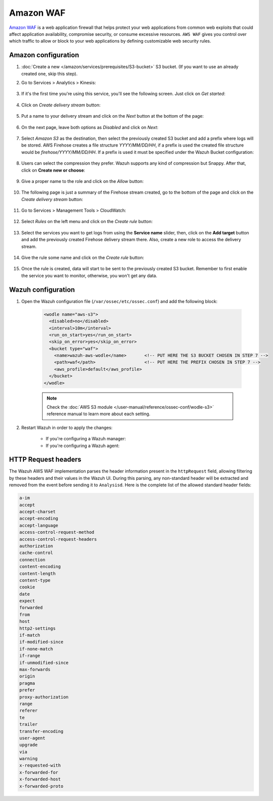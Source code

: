 
.. Copyright (C) 2015, Wazuh, Inc.

.. meta::
  :description: Amazon WAF is a web application firewall that helps protect your web applications from common web exploits. Learn how to use Amazon WAF with Wazuh here.

.. _amazon_waf:

Amazon WAF
==========

`Amazon WAF <https://aws.amazon.com/waf/>`_ is a web application firewall that helps protect your web applications from common web exploits that could affect application availability, compromise security, or consume excessive resources. ``AWS WAF`` gives you control over which traffic to allow or block to your web applications by defining customizable web security rules. 

Amazon configuration
--------------------

#. :doc:`Create a new </amazon/services/prerequisites/S3-bucket>` S3 bucket. (If you want to use an already created one, skip this step).

#. Go to Services > Analytics > Kinesis:

    .. thumbnail::  ../../../images/aws/aws-create-firehose-4.png
      :align: center
      :width: 70%

#. If it's the first time you're using this service, you'll see the following screen. Just click on *Get started*:

    .. thumbnail::  ../../../images/aws/aws-create-firehose-4.1.png
      :align: center
      :width: 70%

#. Click on *Create delivery stream* button:

    .. thumbnail::  ../../../images/aws/aws-create-firehose-5.png
      :align: center
      :width: 70%

#. Put a name to your delivery stream and click on the *Next* button at the bottom of the page:

    .. thumbnail::  ../../../images/aws/aws-create-firehose-6.png
      :align: center
      :width: 70%

#. On the next page, leave both options as *Disabled* and click on *Next*:

    .. thumbnail::  ../../../images/aws/aws-create-firehose-7.png
      :align: center
      :width: 70%

#. Select *Amazon S3* as the destination, then select the previously created S3 bucket and add a prefix where logs will be stored. AWS Firehose creates a file structure *YYYY/MM/DD/HH*, if a prefix is used the created file structure would be *firehose/YYYY/MM/DD/HH*. If a prefix is used it must be specified under the Wazuh Bucket configuration:

    .. thumbnail::  ../../../images/aws/aws-create-firehose-8.png
      :align: center
      :width: 70%

#. Users can select the compression they prefer. Wazuh supports any kind of compression but Snappy. After that, click on **Create new or choose**:

    .. thumbnail::  ../../../images/aws/aws-create-firehose-9.png
      :align: center
      :width: 70%

#. Give a proper name to the role and click on the *Allow* button:

    .. thumbnail::   ../../../images/aws/aws-create-firehose-10.png
      :align: center
      :width: 70%

#. The following page is just a summary of the Firehose stream created, go to the bottom of the page and click on the *Create delivery stream* button:

    .. thumbnail::  ../../../images/aws/aws-create-firehose-11.png
      :align: center
      :width: 70%

#. Go to Services > Management Tools > CloudWatch:

    .. thumbnail::  ../../../images/aws/aws-create-firehose-12.png
      :align: center
      :width: 70%

#. Select *Rules* on the left menu and click on the *Create rule* button:

    .. thumbnail::  ../../../images/aws/aws-create-firehose-13.png
      :align: center
      :width: 70%

#. Select the services you want to get logs from using the **Service name** slider, then, click on the **Add target** button and add the previously created Firehose delivery stream there. Also, create a new role to access the delivery stream.

    .. thumbnail:: ../../../images/aws/aws-create-firehose-14.png
      :align: center
      :width: 70%

#. Give the rule some name and click on the *Create rule* button:

    .. thumbnail::  ../../../images/aws/aws-create-firehose-15.png
      :align: center
      :width: 70%

#. Once the rule is created, data will start to be sent to the previously created S3 bucket. Remember to first enable the service you want to monitor, otherwise, you won't get any data.

Wazuh configuration
-------------------

#. Open the Wazuh configuration file (``/var/ossec/etc/ossec.conf``) and add the following block:

    .. code-block:: xml

      <wodle name="aws-s3">
        <disabled>no</disabled>
        <interval>10m</interval>
        <run_on_start>yes</run_on_start>
        <skip_on_error>yes</skip_on_error>
        <bucket type="waf">
          <name>wazuh-aws-wodle</name>       <!-- PUT HERE THE S3 BUCKET CHOSEN IN STEP 7 -->
          <path>waf</path>                   <!-- PUT HERE THE PREFIX CHOSEN IN STEP 7 -->
          <aws_profile>default</aws_profile>
        </bucket>
      </wodle>

    .. note::
      Check the :doc:`AWS S3 module </user-manual/reference/ossec-conf/wodle-s3>` reference manual to learn more about each setting.

#. Restart Wazuh in order to apply the changes:

    * If you're configuring a Wazuh manager:

      .. include:: /_templates/common/restart_manager.rst

    * If you're configuring a Wazuh agent:

      .. include:: /_templates/common/restart_agent.rst


HTTP Request headers
--------------------

The Wazuh AWS WAF implementation parses the header information present in the ``httpRequest`` field, allowing filtering by these headers and their values in the Wazuh UI. During this parsing, any non-standard header will be extracted and removed from the event before sending it to ``Analysisd``. Here is the complete list of the allowed standard header fields:

.. code-block:: console

  a-im
  accept
  accept-charset
  accept-encoding
  accept-language
  access-control-request-method
  access-control-request-headers
  authorization
  cache-control
  connection
  content-encoding
  content-length
  content-type
  cookie
  date
  expect
  forwarded
  from
  host
  http2-settings
  if-match
  if-modified-since
  if-none-match
  if-range
  if-unmodified-since
  max-forwards
  origin
  pragma
  prefer
  proxy-authorization
  range
  referer
  te
  trailer
  transfer-encoding
  user-agent
  upgrade
  via
  warning
  x-requested-with
  x-forwarded-for
  x-forwarded-host
  x-forwarded-proto

